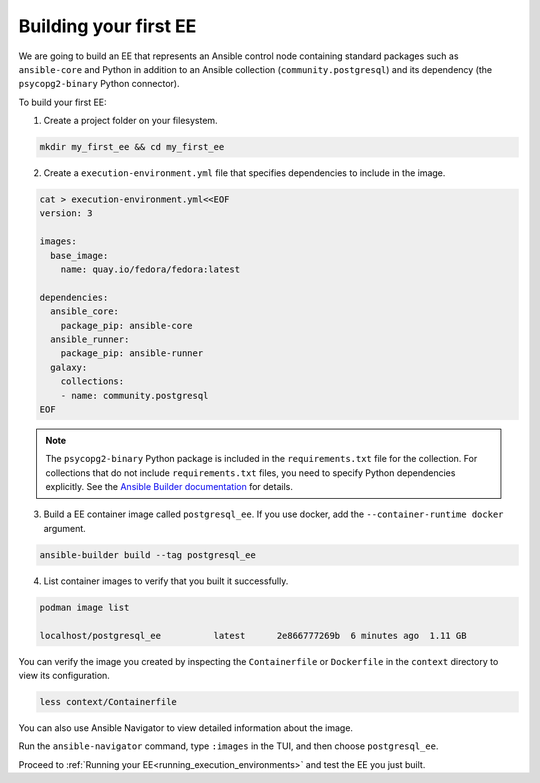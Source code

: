 .. _building_execution_environments:

Building your first EE
======================

We are going to build an EE that represents an Ansible control node containing standard packages such as ``ansible-core`` and Python in addition to
an Ansible collection (``community.postgresql``) and its dependency (the ``psycopg2-binary`` Python connector).

To build your first EE:

1. Create a project folder on your filesystem.

.. code-block:: bash

  mkdir my_first_ee && cd my_first_ee

2. Create a ``execution-environment.yml`` file that specifies dependencies to include in the image.

.. code-block:: yaml

  cat > execution-environment.yml<<EOF
  version: 3

  images:
    base_image:
      name: quay.io/fedora/fedora:latest

  dependencies:
    ansible_core:
      package_pip: ansible-core
    ansible_runner:
      package_pip: ansible-runner
    galaxy:
      collections:
      - name: community.postgresql
  EOF

.. note::

  The ``psycopg2-binary`` Python package is included in the ``requirements.txt`` file for the collection.
  For collections that do not include ``requirements.txt`` files, you need to specify Python dependencies explicitly.
  See the `Ansible Builder documentation <https://ansible-builder.readthedocs.io/en/stable/definition/>`_ for details.

3. Build a EE container image called ``postgresql_ee``. If you use docker, add the ``--container-runtime docker`` argument.

.. code-block:: bash

  ansible-builder build --tag postgresql_ee

4. List container images to verify that you built it successfully.

.. code-block:: bash

  podman image list

  localhost/postgresql_ee          latest      2e866777269b  6 minutes ago  1.11 GB

You can verify the image you created by inspecting the ``Containerfile`` or ``Dockerfile`` in the ``context`` directory to view its configuration.

.. code-block:: bash

  less context/Containerfile

You can also use Ansible Navigator to view detailed information about the image.

Run the ``ansible-navigator`` command, type ``:images`` in the TUI, and then choose ``postgresql_ee``.

Proceed to :ref:`Running your EE<running_execution_environments>` and test the EE you just built.

.. seealso::

  `Running a local container registry for EE <https://forum.ansible.com/t/running-a-local-container-registry-for-execution-environments/206>`_
     Learn how to set up a simple local registry to host your execution environment images
